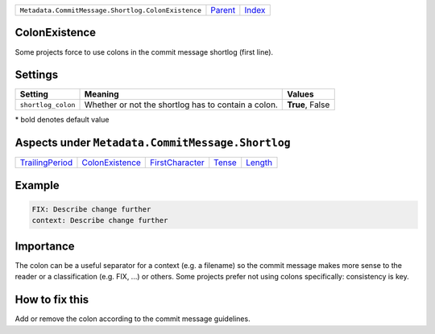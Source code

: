 +----------------------------------------------------+-----------------+--------------+
| ``Metadata.CommitMessage.Shortlog.ColonExistence`` | `Parent <..>`_  | `Index </>`_ |
+----------------------------------------------------+-----------------+--------------+

ColonExistence
==============
Some projects force to use colons in the commit message shortlog
(first line).

Settings
========

+-------------------+-----------------------------------------------------+-----------------------------------------------------+
| Setting           |  Meaning                                            |  Values                                             |
+===================+=====================================================+=====================================================+
|                   |                                                     |                                                     |
|``shortlog_colon`` | Whether or not the shortlog has to contain a colon. | **True**, False                                     +
|                   |                                                     |                                                     |
+-------------------+-----------------------------------------------------+-----------------------------------------------------+


\* bold denotes default value

Aspects under ``Metadata.CommitMessage.Shortlog``
==================================================

+---------------------------------------+---------------------------------------+---------------------------------------+---------------------+-----------------------+
| `TrailingPeriod <../TrailingPeriod>`_ | `ColonExistence <../ColonExistence>`_ | `FirstCharacter <../FirstCharacter>`_ | `Tense <../Tense>`_ | `Length <../Length>`_ |
+---------------------------------------+---------------------------------------+---------------------------------------+---------------------+-----------------------+

Example
=======

.. code-block:: English

    FIX: Describe change further
    context: Describe change further


Importance
==========

The colon can be a useful separator for a context (e.g. a filename) so
the commit message makes more sense to the reader or a classification
(e.g. FIX, ...) or others. Some projects prefer not using colons
specifically: consistency is key.

How to fix this
==========

Add or remove the colon according to the commit message guidelines.

